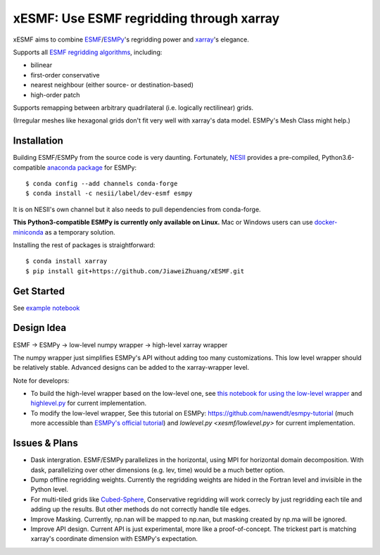 xESMF: Use ESMF regridding through xarray
===========================================

xESMF aims to combine ESMF_/ESMPy_'s regridding power and xarray_'s elegance.

Supports all `ESMF regridding algorithms <https://www.earthsystemcog.org/projects/esmf/regridding>`_,
including: 

- bilinear
- first-order conservative 
- nearest neighbour (either source- or destination-based)
- high-order patch

Supports remapping between arbitrary quadrilateral (i.e. logically rectilinear) grids. 

(Irregular meshes like hexagonal grids don't fit very well with xarray's data model. 
ESMPy's Mesh Class might help.)

Installation
------------

Building ESMF/ESMPy from the source code is very daunting. Fortunately,
NESII_ provides a pre-compiled, Python3.6-compatible `anaconda package
<https://anaconda.org/NESII/esmpy>`_ for ESMPy::

    $ conda config --add channels conda-forge  
    $ conda install -c nesii/label/dev-esmf esmpy

It is on NESII's own channel but it also needs to pull dependencies from conda-forge.

**This Python3-compatible ESMPy is currently only available on Linux.** Mac or Windows users can
use `docker-miniconda <https://hub.docker.com/r/continuumio/miniconda3/>`_ as a temporary solution.

Installing the rest of packages is straightforward::

    $ conda install xarray
    $ pip install git+https://github.com/JiaweiZhuang/xESMF.git 

Get Started
-----------

See `example notebook <illustration_highlevel.ipynb>`_

Design Idea
-----------

ESMF -> ESMPy -> low-level numpy wrapper -> high-level xarray wrapper

The numpy wrapper just simplifies ESMPy's API without adding too many customizations. 
This low level wrapper should be relatively stable. 
Advanced designs can be added to the xarray-wrapper level. 

Note for developrs:

- To build the high-level wrapper based on the low-level one,
  see `this notebook for using the low-level wrapper <illustration_lowlevel.ipynb>`_
  and `highlevel.py <xesmf/highlevel.py>`_ for current implementation. 

- To modify the low-level wrapper,
  See this tutorial on ESMPy: https://github.com/nawendt/esmpy-tutorial
  (much more accessible than `ESMPy's official tutorial
  <http://www.earthsystemmodeling.org/esmf_releases/last_built/esmpy_doc/html/examples.html>`_)
  and `lowlevel.py <xesmf/lowlevel.py>` for current implementation.

Issues & Plans
--------------

- Dask intergration. ESMF/ESMPy parallelizes in the horizontal, using MPI for horizontal domain decomposition. 
  With dask, parallelizing over other dimensions (e.g. lev, time) would be a much better option.

- Dump offline regridding weights. 
  Currently the regridding weights are hided in the Fortran level and invisible in the Python level.

- For multi-tiled grids like `Cubed-Sphere <https://github.com/JiaweiZhuang/cubedsphere>`_,
  Conservative regridding will work correcly by just regridding each tile and adding up the results. 
  But other methods do not correctly handle tile edges.

- Improve Masking. Currently, np.nan will be mapped to np.nan, but masking created by np.ma will be ignored.

- Improve API design. Current API is just experimental, more like a proof-of-concept. 
  The trickest part is matching xarray's coordinate dimension with ESMPy's expectation.


.. _ESMF: https://www.earthsystemcog.org/projects/esmf/
.. _ESMPy: https://www.earthsystemcog.org/projects/esmpy/
.. _xarray: http://xarray.pydata.org
.. _NESII: https://www.esrl.noaa.gov/gsd/nesii/
